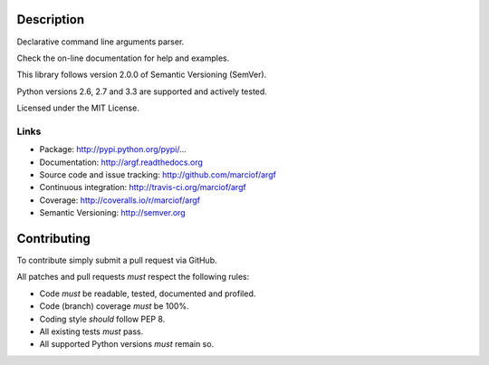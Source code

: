 Description
===========

Declarative command line arguments parser.

Check the on-line documentation for help and examples.

This library follows version 2.0.0 of Semantic Versioning (SemVer).

Python versions 2.6, 2.7 and 3.3 are supported and actively tested.

Licensed under the MIT License.

Links
-----

- Package: http://pypi.python.org/pypi/...
- Documentation: http://argf.readthedocs.org
- Source code and issue tracking: http://github.com/marciof/argf
- Continuous integration: http://travis-ci.org/marciof/argf
- Coverage: http://coveralls.io/r/marciof/argf
- Semantic Versioning: http://semver.org

Contributing
============

To contribute simply submit a pull request via GitHub.

All patches and pull requests *must* respect the following rules:

- Code *must* be readable, tested, documented and profiled.
- Code (branch) coverage *must* be 100%.
- Coding style *should* follow PEP 8.
- All existing tests *must* pass.
- All supported Python versions *must* remain so.

